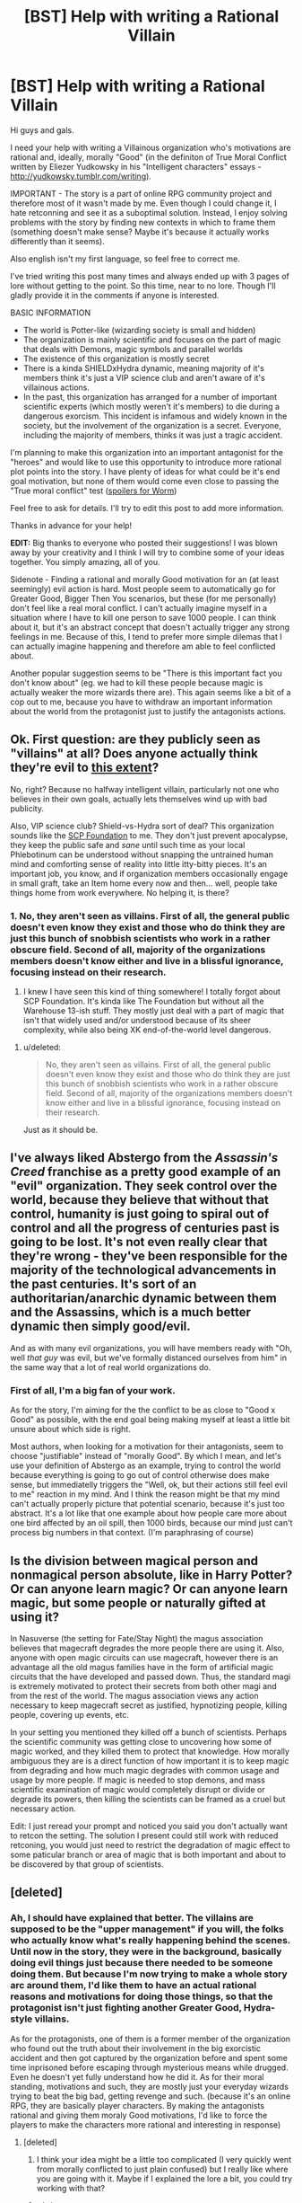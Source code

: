 #+TITLE: [BST] Help with writing a Rational Villain

* [BST] Help with writing a Rational Villain
:PROPERTIES:
:Author: Undercover_Infant
:Score: 5
:DateUnix: 1422606823.0
:DateShort: 2015-Jan-30
:END:
Hi guys and gals.

I need your help with writing a Villainous organization who's motivations are rational and, ideally, morally "Good" (in the definiton of True Moral Conflict written by Eliezer Yudkowsky in his "Intelligent characters" essays - [[http://yudkowsky.tumblr.com/writing]]).

IMPORTANT - The story is a part of online RPG community project and therefore most of it wasn't made by me. Even though I could change it, I hate retconning and see it as a suboptimal solution. Instead, I enjoy solving problems with the story by finding new contexts in which to frame them (something doesn't make sense? Maybe it's because it actually works differently than it seems).

Also english isn't my first language, so feel free to correct me.

I've tried writing this post many times and always ended up with 3 pages of lore without getting to the point. So this time, near to no lore. Though I'll gladly provide it in the comments if anyone is interested.

BASIC INFORMATION

- The world is Potter-like (wizarding society is small and hidden)
- The organization is mainly scientific and focuses on the part of magic that deals with Demons, magic symbols and parallel worlds
- The existence of this organization is mostly secret
- There is a kinda SHIELDxHydra dynamic, meaning majority of it's members think it's just a VIP science club and aren't aware of it's villainous actions.
- In the past, this organization has arranged for a number of important scientific experts (which mostly weren't it's members) to die during a dangerous exorcism. This incident is infamous and widely known in the society, but the involvement of the organization is a secret. Everyone, including the majority of members, thinks it was just a tragic accident.

I'm planning to make this organization into an important antagonist for the "heroes" and would like to use this opportunity to introduce more rational plot points into the story. I have plenty of ideas for what could be it's end goal motivation, but none of them would come even close to passing the "True moral conflict" test ([[#s][spoilers for Worm]])

Feel free to ask for details. I'll try to edit this post to add more information.

Thanks in advance for your help!

*EDIT:* Big thanks to everyone who posted their suggestions! I was blown away by your creativity and I think I will try to combine some of your ideas together. You simply amazing, all of you.

Sidenote - Finding a rational and morally Good motivation for an (at least seemingly) evil action is hard. Most people seem to automatically go for Greater Good, Bigger Then You scenarios, but these (for me personally) don't feel like a real moral conflict. I can't actually imagine myself in a situation where I have to kill one person to save 1000 people. I can think about it, but it's an abstract concept that doesn't actually trigger any strong feelings in me. Because of this, I tend to prefer more simple dilemas that I can actually imagine happening and therefore am able to feel conflicted about.

Another popular suggestion seems to be "There is this important fact you don't know about" (eg. we had to kill these people because magic is actually weaker the more wizards there are). This again seems like a bit of a cop out to me, because you have to withdraw an important information about the world from the protagonist just to justify the antagonists actions.


** Ok. First question: are they publicly seen as "villains" at all? Does anyone actually think they're evil to [[http://img3.wikia.nocookie.net/__cb20100730161648/simpsons/images/c/cf/Republican_party_headquarters.png][this extent]]?

No, right? Because no halfway intelligent villain, particularly not one who believes in their own goals, actually lets themselves wind up with bad publicity.

Also, VIP science club? Shield-vs-Hydra sort of deal? This organization sounds like the [[http://www.scp-wiki.net/][SCP Foundation]] to me. They don't just prevent apocalypse, they keep the public safe and /sane/ until such time as your local Phlebotinum can be understood without snapping the untrained human mind and comforting sense of reality into little itty-bitty pieces. It's an important job, you know, and if organization members occasionally engage in small graft, take an Item home every now and then... well, people take things home from work everywhere. No helping it, is there?
:PROPERTIES:
:Score: 9
:DateUnix: 1422615483.0
:DateShort: 2015-Jan-30
:END:

*** 1. No, they aren't seen as villains. First of all, the general public doesn't even know they exist and those who do think they are just this bunch of snobbish scientists who work in a rather obscure field. Second of all, majority of the organizations members doesn't know either and live in a blissful ignorance, focusing instead on their research.

2. I knew I have seen this kind of thing somewhere! I totally forgot about SCP Foundation. It's kinda like The Foundation but without all the Warehouse 13-ish stuff. They mostly just deal with a part of magic that isn't that widely used and/or understood because of its sheer complexity, while also being XK end-of-the-world level dangerous.
:PROPERTIES:
:Author: Undercover_Infant
:Score: 3
:DateUnix: 1422617665.0
:DateShort: 2015-Jan-30
:END:

**** u/deleted:
#+begin_quote
  No, they aren't seen as villains. First of all, the general public doesn't even know they exist and those who do think they are just this bunch of snobbish scientists who work in a rather obscure field. Second of all, majority of the organizations members doesn't know either and live in a blissful ignorance, focusing instead on their research.
#+end_quote

Just as it should be.
:PROPERTIES:
:Score: 6
:DateUnix: 1422618078.0
:DateShort: 2015-Jan-30
:END:


** I've always liked Abstergo from the /Assassin's Creed/ franchise as a pretty good example of an "evil" organization. They seek control over the world, because they believe that without that control, humanity is just going to spiral out of control and all the progress of centuries past is going to be lost. It's not even really clear that they're wrong - they've been responsible for the majority of the technological advancements in the past centuries. It's sort of an authoritarian/anarchic dynamic between them and the Assassins, which is a much better dynamic then simply good/evil.

And as with many evil organizations, you will have members ready with "Oh, well /that guy/ was evil, but we've formally distanced ourselves from him" in the same way that a lot of real world organizations do.
:PROPERTIES:
:Author: alexanderwales
:Score: 4
:DateUnix: 1422631997.0
:DateShort: 2015-Jan-30
:END:

*** First of all, I'm a big fan of your work.

As for the story, I'm aiming for the the conflict to be as close to "Good x Good" as possible, with the end goal being making myself at least a little bit unsure about which side is right.

Most authors, when looking for a motivation for their antagonists, seem to choose "justifiable" instead of "morally Good". By which I mean, and let's use your definition of Abstergo as an example, trying to control the world because everything is going to go out of control otherwise does make sense, but immediatelly triggers the "Well, ok, but their actions still feel evil to me" reaction in my mind. And I think the reason might be that my mind can't actually properly picture that potential scenario, because it's just too abstract. It's a lot like that one example about how people care more about one bird affected by an oil spill, then 1000 birds, because our mind just can't process big numbers in that context. (I'm paraphrasing of course)
:PROPERTIES:
:Author: Undercover_Infant
:Score: 1
:DateUnix: 1422664274.0
:DateShort: 2015-Jan-31
:END:


** Is the division between magical person and nonmagical person absolute, like in Harry Potter? Or can anyone learn magic? Or can anyone learn magic, but some people or naturally gifted at using it?

In Nasuverse (the setting for Fate/Stay Night) the magus association believes that magecraft degrades the more people there are using it. Also, anyone with open magic circuits can use magecraft, however there is an advantage all the old magus families have in the form of artificial magic circuits that the have developed and passed down. Thus, the standard magi is extremely motivated to protect their secrets from both other magi and from the rest of the world. The magus association views any action necessary to keep magecraft secret as justified, hypnotizing people, killing people, covering up events, etc.

In your setting you mentioned they killed off a bunch of scientists. Perhaps the scientific community was getting close to uncovering how some of magic worked, and they killed them to protect that knowledge. How morally ambiguous they are is a direct function of how important it is to keep magic from degrading and how much magic degrades with common usage and usage by more people. If magic is needed to stop demons, and mass scientific examination of magic would completely disrupt or divide or degrade its powers, then killing the scientists can be framed as a cruel but necessary action.

Edit: I just reread your prompt and noticed you said you don't actually want to retcon the setting. The solution I present could still work with reduced retconing, you would just need to restrict the degradation of magic effect to some paticular branch or area of magic that is both important and about to be discovered by that group of scientists.
:PROPERTIES:
:Author: scruiser
:Score: 4
:DateUnix: 1422631345.0
:DateShort: 2015-Jan-30
:END:


** [deleted]
:PROPERTIES:
:Score: 3
:DateUnix: 1422619882.0
:DateShort: 2015-Jan-30
:END:

*** Ah, I should have explained that better. The villains are supposed to be the "upper management" if you will, the folks who actually know what's really happening behind the scenes. Until now in the story, they were in the background, basically doing evil things just because there needed to be someone doing them. But because I'm now trying to make a whole story arc around them, I'd like them to have an actual rational reasons and motivations for doing those things, so that the protagonist isn't just fighting another Greater Good, Hydra-style villains.

As for the protagonists, one of them is a former member of the organization who found out the truth about their involvement in the big exorcistic accident and then got captured by the organization before and spent some time inprisoned before escaping through mysterious means while drugged. Even he doesn't yet fully understand how he did it. As for their moral standing, motivations and such, they are mostly just your everyday wizards trying to beat the big bad, getting revenge and such. (because it's an online RPG, they are basically player characters. By making the antagonists rational and giving them moraly Good motivations, I'd like to force the players to make the characters more rational and interesting in response)
:PROPERTIES:
:Author: Undercover_Infant
:Score: 3
:DateUnix: 1422622246.0
:DateShort: 2015-Jan-30
:END:

**** [deleted]
:PROPERTIES:
:Score: 4
:DateUnix: 1422626446.0
:DateShort: 2015-Jan-30
:END:

***** I think your idea might be a little too complicated (I very quickly went from morally conflicted to just plain confused) but I really like where you are going with it. Maybe if I explained the lore a bit, you could try working with that?
:PROPERTIES:
:Author: Undercover_Infant
:Score: 2
:DateUnix: 1422631364.0
:DateShort: 2015-Jan-30
:END:


***** u/what_deleted_said:
#+begin_quote
  mutually contradictory believes about how the world operates
#+end_quote

*beliefs
:PROPERTIES:
:Author: what_deleted_said
:Score: 1
:DateUnix: 1433430798.0
:DateShort: 2015-Jun-04
:END:


** Since you asked: In the spoiler, "it's" should be "its". This is the exception to the apostrophe rule because "it's" means "it is" not it possessive.
:PROPERTIES:
:Author: TimTravel
:Score: 3
:DateUnix: 1422632340.0
:DateShort: 2015-Jan-30
:END:

*** Thank you!
:PROPERTIES:
:Author: Undercover_Infant
:Score: 1
:DateUnix: 1422664286.0
:DateShort: 2015-Jan-31
:END:

**** So...What'd you end up going with?
:PROPERTIES:
:Author: what_deleted_said
:Score: 1
:DateUnix: 1433431623.0
:DateShort: 2015-Jun-04
:END:


** What are you asking for help with? Just figuring out a reasonable-yet-villainous motivation for them?

My thought: Their mission statement is to look for ways to protect Muggles from magic. Motivations for joining the organisation can vary from person to person: helps make interesting characters.

Some want to integrate wizards into normal society, which makes it necessary to prevent them from doing certain magics at certain times. For example, you have to be able to put them in prison without them fireballing their way out.

Some have seen what wizards do to Muggles (c.f. some important event, ideally one the players participated in, to show that their actions have Consequences), and want to make it possible to remove a wizard's magic, to protect them from their own stupidity.

Some want to give Muggles magic. Magic is great, everyone should have it! Hence the focus on magic symbols and demons: I imagine those don't require innate magic to use.
:PROPERTIES:
:Author: Chronophilia
:Score: 3
:DateUnix: 1422612187.0
:DateShort: 2015-Jan-30
:END:

*** Thanks, I've rephrased my plea slightly to make it more clear what I need.

I really like your ideas, mostly because nothing like that has even occured to me! I think I might have a small case of tunnel vision, because I had a really hard time coming up with motivations that were actually Good without the cliché "greater good" bs (like preventing an apocalypse or something).
:PROPERTIES:
:Author: Undercover_Infant
:Score: 3
:DateUnix: 1422614094.0
:DateShort: 2015-Jan-30
:END:

**** Level 1 Intelligence: If you were a Muggle in this world, what would you do? If you thought you were crazy because you just saw a woman disappear into thin air? If you were childhood friends with a wizard? If this secret organisation already existed and you knew of it? If you were a physicist? A lawyer? A cop? A venture capitalist? A fishmonger? If you were Elon Musk? Douglas Adams? Taylor Herbert? Taylor Swift?

Vary the parameters until you find a course of action that's reasonable and also fits the required role in the story.
:PROPERTIES:
:Author: Chronophilia
:Score: 5
:DateUnix: 1422617388.0
:DateShort: 2015-Jan-30
:END:

***** I don't think I've ever seen Taylors Swift and Hebert juxtaposed like that.
:PROPERTIES:
:Author: notentirelyrandom
:Score: 4
:DateUnix: 1422666369.0
:DateShort: 2015-Jan-31
:END:


** Here's a set-up that I think fulfils all those criteria. Although I suspect it'd have to be altered to work in the setting. Use or discard whatever parts you want.

The organisation is only the latest of several branches established across multiple realities, working in tandem with forces in the home plane/s of the demons to bar demonic entry to their respective worlds. Without this context, any one branch appears to do evil for the sake of it. As their work continues, demons will be barred from entry, saving far more then they harm maintaining the interdictum.

Or, if that's too close to "greater good", make their actions in this reality actually help protect another reality, one which contains their friends and loved ones. They're only doing harm in the eyes of the protagonists, but to them it's truly necessary.
:PROPERTIES:
:Author: MaxDougwell
:Score: 3
:DateUnix: 1422620581.0
:DateShort: 2015-Jan-30
:END:

*** That's a really interesting angle. The first idea is really a bit too "greater good-y" for my tastes, but the second one could work pretty well. Thank you!
:PROPERTIES:
:Author: Undercover_Infant
:Score: 3
:DateUnix: 1422620899.0
:DateShort: 2015-Jan-30
:END:


** Maybe you need to consider the motivations of the 'demons' that this organisation deals with. Are they things that sway the organisation that controls them? Are they desperately scary and need to be contained at all costs? Do they provide incentives to those who are trying to control them? Are they just inhabitants of another realm?

These could all affect the motivations of those high up in your organisation.
:PROPERTIES:
:Author: ben_sphynx
:Score: 3
:DateUnix: 1422629265.0
:DateShort: 2015-Jan-30
:END:

*** Thank you, I will think about that. I do know what Demons in this setting are (because most of that area was actually written by me), but I'm still struggling with their true motivations. Fortunately, all the amazing comments in this thread gave me few new ideas, which I will play around with.
:PROPERTIES:
:Author: Undercover_Infant
:Score: 1
:DateUnix: 1422663096.0
:DateShort: 2015-Jan-31
:END:


** Listen to How to Succeed at Evil, and think about what the villains /want/. Goal and resource set define potential options for.
:PROPERTIES:
:Author: Empiricist_or_not
:Score: 3
:DateUnix: 1422637999.0
:DateShort: 2015-Jan-30
:END:


** For them to be villainous they either need villainous goals or actions.

1. Why did they kill the scientists? Did they believe that they were doing dangerous science? Were they about to spoil some monopoly? Personal hate?

2. What research and actions are they willing to take that are villainous? Mass murder? Torture?

I'd suggest you have them not care about stopping the apocalypse but care about stopping small scale massacres. They want to stop local demon incursions and dangerous magic. There are many different factions in the organization, but at a higher level they are happy to authorize mass murdering every red haired person in a village if the demon grows stronger when they eat a red haired person. They will take this method even if there are easier ways. The higher ups also seek political power and dominance and so a number of their actions will use the excuse of a demon incursion to slaughter political enemies and foes.
:PROPERTIES:
:Author: Nepene
:Score: 2
:DateUnix: 1422643947.0
:DateShort: 2015-Jan-30
:END:


** Hmm. So you need to justify a HYDRA-esque conspiracy keeping Magic (which includes demons and parallel worlds alongside other stuff) a secret, within a larger organization that appears mundane and benign. They've killed famous scientists before.

I've got one word for you: memes.

Spells - not all spells, not even most spells, but some - are infectious. Your average memetic threat is bad enough, jumping from mind to mind and infecting those who try to study it; but this is a universe with /magic/, and that means thinking the wrong thing can literally summon demons. Messily. Possibly inside the brain that was thinking it at the time.

They can point to other realities that were consumed, in places where this stuff got out.

The scientists, being brilliant and inquisitive, got too close to The Truth, and were killed mid-summoning of something gribbly.
:PROPERTIES:
:Author: MugaSofer
:Score: 2
:DateUnix: 1422662461.0
:DateShort: 2015-Jan-31
:END:


** Is the top leadership aware of the criminal leanings of part of the organization, or is it a hidden splinter group with outside funding?

The social dynamic that you describe would be a lot easier if the organization had lots of separate departments that were highly islanded, very little cross-fertilization of staff or resources. One or two strong outside funding sources could allow a department to have far more resources than the main organization itself even knows about.

This gives the organization itself real innocence, and might throw the heroic types off. Heroes put the CEO under a truth spell, and she knows absolutely nothing. Same with the other organization officers. The government gets upset and tells the heroes to back off.
:PROPERTIES:
:Author: Farmerbob1
:Score: 1
:DateUnix: 1422663574.0
:DateShort: 2015-Jan-31
:END:
